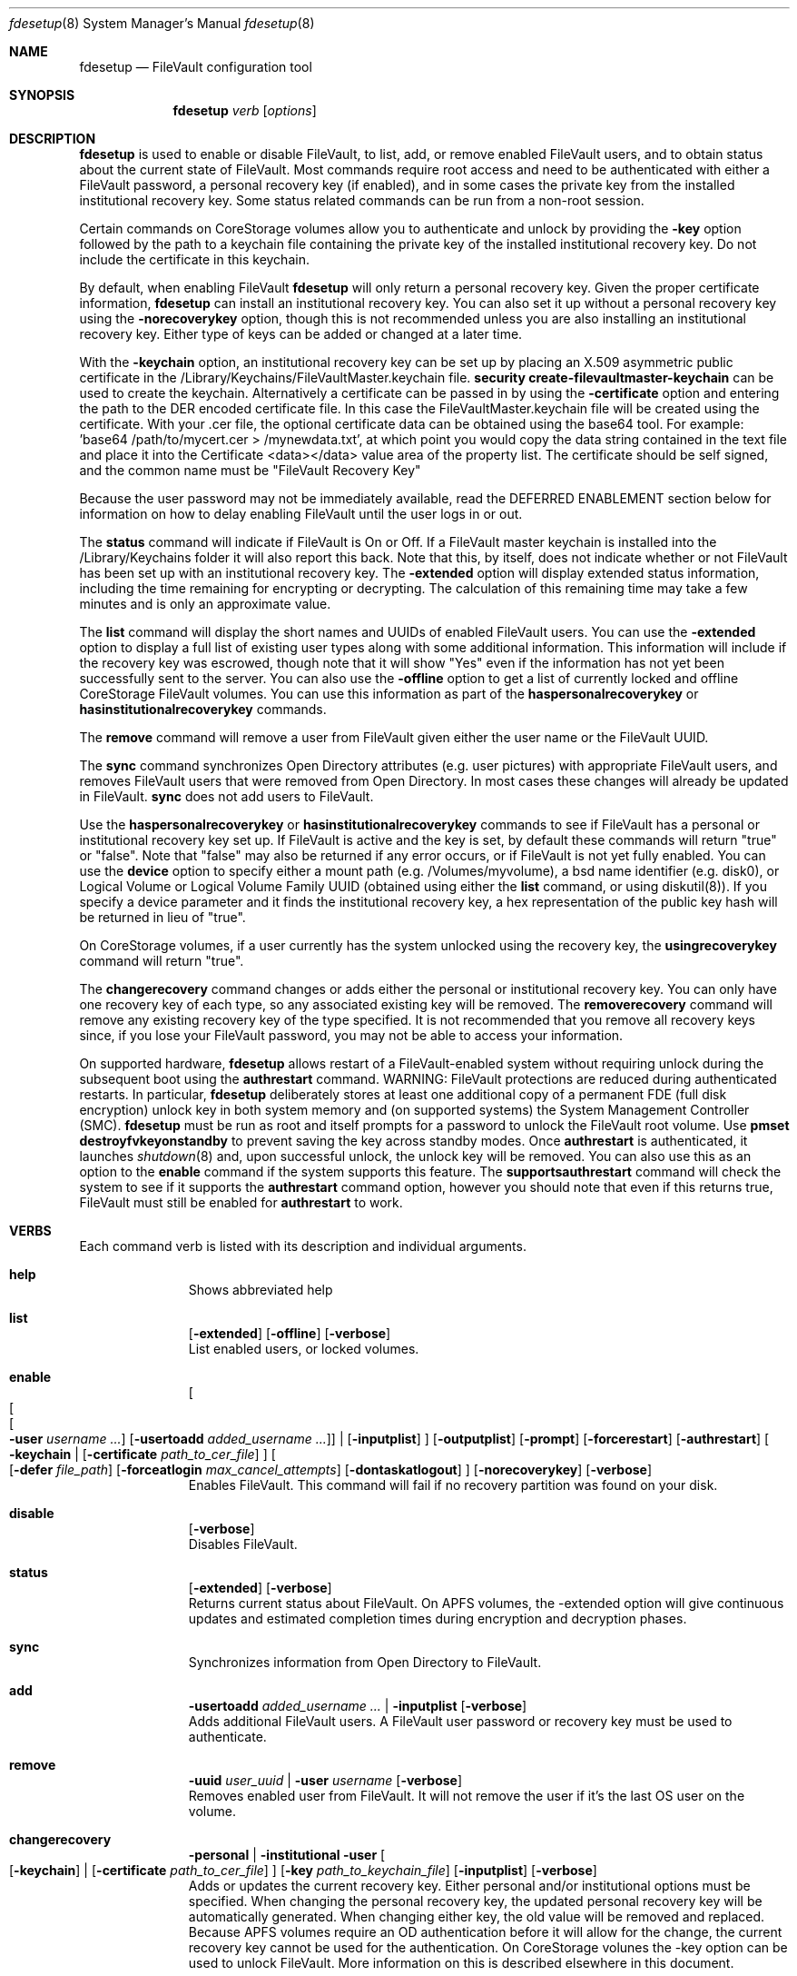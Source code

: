.Dd September 27, 2017
.Dt fdesetup 8 
.Os macOS
.Sh NAME
.Nm fdesetup
.Nd FileVault configuration tool
.Sh SYNOPSIS
.Nm
.Ar verb
.Op Ar options
.Sh DESCRIPTION
.Nm
is used to enable or disable FileVault, to list, add, or remove enabled FileVault users, and to obtain status about the current state of FileVault. Most commands require root access and need to be authenticated with either a FileVault password, a personal recovery key (if enabled), and in some cases the private key from the installed institutional recovery key.  Some status related commands can be run from a non-root session.
.Pp
Certain commands on CoreStorage volumes allow you to authenticate and unlock by providing the
.Sy -key 
option followed by the path to a keychain file containing the private key of the installed institutional recovery key.  Do not include the certificate in this keychain.
.Pp
By default, when enabling FileVault
.Nm
will only return a personal recovery key. Given the proper certificate information, 
.Nm
can install an institutional recovery key.  You can also set it up without a personal recovery key using the
.Sy -norecoverykey
option, though this is not recommended unless you are also installing an institutional recovery key.   Either type of keys can be added or changed at a later time.
.Pp
With the
.Sy -keychain
option, an institutional recovery key can be set up by placing an X.509 asymmetric public certificate in the /Library/Keychains/FileVaultMaster.keychain file. \fBsecurity create-filevaultmaster-keychain\fP can be used to create the keychain. Alternatively a certificate can be passed in by using the
.Sy -certificate 
option and entering the path to the DER encoded certificate file. In this case the FileVaultMaster.keychain file will be created using the certificate. With your .cer file, the optional certificate data can be obtained using the base64 tool.  For example: 'base64 /path/to/mycert.cer > /mynewdata.txt', at which point you would copy the data string contained in the text file and place it into the Certificate <data></data> value area of the property list.  The certificate should be self signed, and the common name must be "FileVault Recovery Key"
.Pp
Because the user password may not be immediately available, read the DEFERRED ENABLEMENT section below for information on how to delay enabling FileVault until the user logs in or out.
.Pp
The
.Sy status
command will indicate if FileVault is On or Off.  If a FileVault master keychain is installed into the /Library/Keychains folder it will also report this back.  Note that this, by itself, does not indicate whether or not FileVault has been set up with an institutional recovery key.  The
.Sy -extended
option will display extended status information, including the time remaining for encrypting or decrypting.  The calculation of this remaining time may take a few minutes and is only an approximate value.
.Pp
The
.Sy list
command will display the short names and UUIDs of enabled FileVault users. You can use the
.Sy -extended
option to display a full list of existing user types along with some additional information.  This information will include if the recovery key was escrowed, though note that it will show "Yes" even if the information has not yet been successfully sent to the server.  You can also use the
.Sy -offline
option to get a list of currently locked and offline CoreStorage FileVault volumes.  You can use this information as part of the
.Sy haspersonalrecoverykey
or
.Sy hasinstitutionalrecoverykey
commands.
.Pp
The
.Sy remove
command will remove a user from FileVault given either the user name or the FileVault UUID.
.Pp
The
.Sy sync
command synchronizes Open Directory attributes (e.g. user pictures) with appropriate FileVault users, and removes FileVault users that were removed from Open Directory.   In most cases these changes will already be updated in FileVault.
.Sy sync
does not add users to FileVault.
.Pp
Use the
.Sy haspersonalrecoverykey
or
.Sy hasinstitutionalrecoverykey
commands to see if FileVault has a personal or institutional recovery key set up.  If FileVault is active and the key is set, by default these commands will return "true" or "false".  Note that "false" may also be returned if any error occurs, or if FileVault is not yet fully enabled.   You can use the
.Sy device
option to specify either a mount path (e.g. /Volumes/myvolume), a bsd name identifier (e.g. disk0), or Logical Volume or Logical Volume Family UUID (obtained using either the
.Sy list
command, or using diskutil(8)).   If you specify a device parameter and it finds the institutional recovery key, a hex representation of the public key hash will be returned in lieu of "true".
.Pp
On CoreStorage volumes, if a user currently has the system unlocked using the recovery key, the
.Sy usingrecoverykey
command will return "true".
.Pp
The
.Sy changerecovery
command changes or adds either the personal or institutional recovery key.  You can only have one recovery key of each type, so any associated existing key will be removed.  The
.Sy removerecovery
command will remove any existing recovery key of the type specified.  It is not recommended that you remove all recovery keys since, if you lose your FileVault password, you may not be able to access your information.
.Pp
On supported hardware,
.Nm
allows restart of a FileVault-enabled system without requiring
unlock during the subsequent boot using the
.Sy authrestart
command. WARNING: FileVault protections
are reduced during authenticated restarts. In particular,
.Nm
deliberately stores at least one additional copy of a permanent FDE (full disk encryption)
unlock key in both system memory and (on supported systems) the
System Management Controller (SMC).
.Nm
must be run as root and itself prompts for a password to unlock the
FileVault root volume.  Use
.Sy pmset destroyfvkeyonstandby
to prevent saving the key across standby modes. Once 
.Sy authrestart
is authenticated, it launches
.Xr shutdown 8
and, upon successful unlock, the unlock key will be removed.  You can also use this as an option to the
.Sy enable
command if the system supports this feature.  The
.Sy supportsauthrestart
command will check the system to see if it supports the
.Sy authrestart
command option, however you should note that even if this returns true, FileVault must still be enabled for
.Sy authrestart
to work.
.Pp
.Sh VERBS
Each command verb is listed with its description and individual arguments.
.\"
.\" List-Begin-Verbs
.Bl -hang -width "imageinfo"
.\"
.\"             -- help --
.It Sy help
.br
Shows abbreviated help
.Pp
.\"             -- list --
.It Sy list
.Op Fl extended
.Op Fl offline
.Op Fl verbose
.br
List enabled users, or locked volumes.
.Pp
.\"             -- enable --
.It Sy enable
.Oo
.Oo
.Oo
.Fl user Ar username ...  
.Oc
.Op Fl usertoadd Ar added_username ...
.Oc
\*(Ba
.Op Fl inputplist
.Oc
.Op Fl outputplist
.Op Fl prompt
.Op Fl forcerestart
.Op Fl authrestart
.Oo
.Fl keychain \*(Ba
.Op Fl certificate Ar path_to_cer_file
.Oc
.Oo
.Op Fl defer Ar file_path
.Op Fl forceatlogin Ar max_cancel_attempts
.Op Fl dontaskatlogout
.Oc
.Op Fl norecoverykey
.Op Fl verbose
.br
Enables FileVault.  This command will fail if no recovery partition was found on your disk.
.Pp
.\"             -- disable --
.It Sy disable
.Op Fl verbose
.br
Disables FileVault.
.Pp
.\"             -- status --
.It Sy status
.Op Fl extended
.Op Fl verbose
.br
Returns current status about FileVault.   On APFS volumes, the -extended option will give continuous updates and estimated completion times during encryption and decryption phases.
.Pp
.\"             -- sync --
.It Sy sync
.br
Synchronizes information from Open Directory to FileVault.
.Pp
.\"             -- add --
.It Sy add
.Sy -usertoadd Ar added_username ...
\*(Ba
.Sy -inputplist
.Op Fl verbose
.br
Adds additional FileVault users.   A FileVault user password or recovery key must be used to authenticate.
.Pp
.\"             -- remove --
.It Sy remove
.Sy -uuid Ar user_uuid
\*(Ba
.Sy -user Ar username
.Op Fl verbose
.br
Removes enabled user from FileVault.   It will not remove the user if it's the last OS user on the volume.
.Pp
.\"             -- changerecovery --
.It Sy changerecovery
.Sy -personal \*(Ba
.Sy -institutional
.Sy -user
.Oo
.Op Fl keychain
\*(Ba
.Op Fl certificate Ar path_to_cer_file
.Oc
.Op Fl key Ar path_to_keychain_file
.Op Fl inputplist
.Op Fl verbose
.br
Adds or updates the current recovery key.   Either personal and/or institutional options must be specified.  When changing the personal recovery key, the updated personal recovery key will be automatically generated.   When changing either key, the old value will be removed and replaced.  Because APFS volumes require an OD authentication before it will allow for the change, the current recovery key cannot be used for the authentication.  On CoreStorage volunes the -key option can be used to unlock FileVault.   More information on this is described elsewhere in this document.
.Pp
.\"             -- removerecovery --
.It Sy removerecovery
.Sy -personal
.Sy -user
\*(Ba
.Sy -institutional
.Oo
.Op Fl key Ar path_to_keychain_file
\*(Ba
.Op Fl inputplist
.Oc
.Op Fl verbose
.br
Removes the current recovery key.   Either personal and/or institutional options must be specified.  The -key option can be optionally used to unlock FileVault.  More information on this is described elsewhere in this document.
.Pp
.\"             -- authrestart --
.It Sy authrestart
.Op Fl inputplist
.Op Fl delayminutes Ar number_of_minutes_to_delay
.Op Fl verbose
.br
If FileVault is enabled on the current volume, it restarts the system, bypassing the initial unlock.   The optional -delayminutes option can be used to delay the restart command for a set number of minutes.  A value of 0 represents 'immediately', and a value of -1 represents 'never'.  The command may not work on all systems.
.Pp
.\"             -- isactive --
.It Sy isactive
.Op Fl verbose
.br
Returns status 0 if FileVault is enabled along with the string "true".  Will return status 1 if FileVault is Off, along with "false".
.Pp
.\"             -- haspersonalrecoverykey --
.It Sy haspersonalrecoverykey
.Op Fl device
.Op Fl verbose
.br
Returns the string "true" if FileVault contains a personal recovery key.
.Pp
.\"             -- hasinstitutionalrecoverykey --
.It Sy hasinstitutionalrecoverykey
.Op Fl device
.Op Fl verbose
.br
By default, this will return the string "true" if FileVault contains an institutional recovery key.   On CoreStorage volumes specified using the --device option, this will return the hex representation of the public key hash instead of "true".   The hash option is not supported for APFS volumes.   This will return "false" if there is no institutional recovery key installed.
.Pp
.\"             -- usingrecoverykey --
.It Sy usingrecoverykey
.Op Fl verbose
.br
Returns the string "true" if FileVault is currently unlocked using the personal recovery key.
.Pp
.\"             -- supportsauthrestart --
.It Sy supportsauthrestart
.br
Returns the string "true" if the system supports the authenticated restart option.   Note that even if true is returned, this does not necessarily mean that authrestart will work since it requires that FileVault be enabled.
.Pp
.\"             -- validaterecovery --
.It Sy validaterecovery
.Op Fl inputplist
.Op Fl verbose
.br
Returns the string "true" if the personal recovery key is validated.  The validated recovery key must be in the form xxxx-xxxx-xxxx-xxxx-xxxx-xxxx.
.Pp
.\"             -- showdeferralinfo --
.It Sy showdeferralinfo
.br
If the defer mode is set, this will show the current settings.
.Pp
.\"             -- version --
.It Sy version
.br
Displays current tool version.
.El
.\"
.Pp
.Sh OPTIONS
.Bl -tag -width indent
.Pp
.It Fl defer Ar file_path
Defer enabling FileVault until the user password is obtained, and recovery key and system information will be written to the file path.
.Pp
.It Fl user Ar user_shortname
Short user name.
.Pp
.It Fl uuid Ar user_uuid
User UUID in canonical form: 11111111-2222-3333-4444-555555555555.
.Pp
.It Fl usertoadd Ar added_user
Additional user(s) to be added to FileVault.
.Pp
.It Fl inputplist
Acquire configuration information from stdin when enabling or adding users to FileVault.
.Pp
.It Fl prompt
Always prompt for information.
.Pp
.It Fl forcerestart
Force a normal restart after FileVault has been successfully configured.   Only valid for CoreStorage volumes.
.Pp
.It Fl authrestart
Do an authenticated restart after a successful enable occurs.
.Pp
.It Fl outputplist
Outputs the recovery key and additional system information to stdout in a plist dictionary.  If the recovery key changes, the dictionary will also contain a Change key and the EnableDate key will contain the date of the change.   Where possible, you should avoid writing this file to a persistent location since it may pose additional security risk, and at the very least, securely remove the file as soon as possible.
.Pp
.It Fl keychain
Use the institutional recovery key stored in /Library/Keychains/FileVaultMaster.keychain.
.Pp
.It Fl certificate Ar path_to_cer_file
Use the certificate data located at the path. Any existing /Library/Keychains/FileVaultMaster.keychain file will be moved away with the location logged in the system log.  Do not set this option if your certificate data is located in the input plist information.   The common name of the certificate must be "FileVault Recovery Key"
.Pp
.It Fl key Ar path_to_keychain_file
Use the keychain file located at the path containing the private key for the currently installed institutional recovery key to unlock and authenticate FileVault.
.Pp
.It Fl norecoverykey
Do not return a personal recovery key.
.Pp
.It Fl forceatlogin Ar max_cancel_attempts
When using the -defer option, prompt the designated user at login time to enable FileVault.  The user has at most
.Sy max_cancel_attempts
to cancel and bypass enabling FileVault before it will be required to log in.   If this value is 0, the user's next login will require that they enable FileVault before being allowed to use their account.   Other special values include -1 to ignore this option, and 9999, which means that the user should never be forced to enable FileVault (instead the user will just be prompted each time at login until FileVault is enabled).
.Pp
.It Fl dontaskatlogout
When using the -defer option, the default action will be to prompt the designated user at user logout time for their password in order to enable FileVault.  If this option is used, the logout enablement window is not shown.  The assumption is that you are instead using the -forceatlogin option to prompt at user login time to enable FileVault.
.Pp
.It Fl extended
Return extended output information for certain commands.   When using this while checking status on enabling or disabling FileVault on APFS volumes, a rough estimate of the time remaining will be displayed.  This value may take a few minutes to initially calculate.   Hit Ctrl-C to stop the status display.
.Pp
.It Fl offline
Display the current offline and locked FileVault volumes. Currently only used for the list command.
.Pp
.It Fl device Ar bsd_name_or_mount_path_or_lvf_or_lv_UUID
Device location to be applied for the command.  This can be in the form "disk1", "/Volumes/MyVolume", or when asking for a CoreStorage recovery user, a UUID for the Logical Volume or Logical Volume Family of a volume.   Not all commands can use this option.
.Pp
.It Fl delayminutes Ar number_of_minutes_to_delay
The integer number of minutes to delay the authenticated restart.  If this option is not set or the value is 0, the auth restart will happen immediately.   A value of -1 will never attempt to automatically restart; instead the auth restart operation will occur whenever the user next restarts.
.El
.Sh DEFERRED ENABLEMENT
.Pp
The
.Sy -defer
option can be used with the
.Sy enable
command option to delay enabling FileVault until after the current (or next) local user logs in or out, thus avoiding the need to enter a password when the tool is run. Depending on the options set, the user will either be prompted at logout time for the password, or the user will be prompted to enable FileVault when they log in. If the volume is not already a CoreStorage volume, the system may need to be restarted to start the encryption process. Dialogs are automatically dismissed and canceled after 60 seconds if no interaction occurs.
.Pp
The
.Sy -defer
option sets up a single user to be added to FileVault. If there was no user specified (e.g. without the
.Sy -user
option), then the currently logged in user will be added to the configuration and becomes the designated user. If there is no user specified and no users are logged in at the time of configuration, then the next user that logs in will become the designated user.
.Pp
As recovery key information is not generated until the user password is obtained, the
.Sy -defer
option requires a path where this information will be written to. The property list file will be created as a root-only readable file and should be placed in a secure location.  You can use the
.Sy showdeferralinfo
command to view the current deferral configuration information.
.Pp
Options that can be used in conjunction with the
.Sy -defer
option include: 
.Sy -keychain,
.Sy -certificate,
.Sy -forcerestart,
.Sy -forceatlogin,
.Sy -dontaskatlogout,
.Sy -user,
and 
.Sy -norecoverykey.
.Pp
Note that if the designated user is being prompted at logout to enable FileVault, and doesn't complete the setup, FileVault will not be enabled, but the configuration will remain and be used again for the designated user's next logout (or login if the -forceatlogin option is enabled), thereby 'nagging' the user to enable FileVault.   When using the -forceatlogin option, the user is given a certain number of attempts to enable FileVault, in which they can cancel the operation and continue to use their system without FileVault.  When the number of cancel attempts is reached, the user will not be able to log into their account until FileVault is enabled.    The current value of the user's remaining attempts can be viewed using the
.Sy showdeferralinfo
command.   Special values for the -forceatlogin option include setting it to '0' to force the enablement immediately at next login, a '-1' disables the check entirely, and a special value of '9999' means that the user will never be required to enable FileVault, though it will continually prompt the user until FileVault is enabled.   If a personal recovery key is used, the user should probably be warned ahead of time that, upon successful enablement, they will need to write down and keep in a safe place the FileVault recovery key shown on the screen.
.Pp
The designated user must be a local user (or a mobile account user).
.Pp
To remove an active deferred enablement configuration, you can use the
.Sy disable
command, even if FileVault is not currently enabled.
.Pp
.Sh INPUT PROPERTY LIST
.Bd -literal -offset indent
    <plist>
        <dict>
            <key>Username</key>
            <string>sally</string>
            <key>AdditionalUsers</key>
            <array>
                <dict>
                    <key>Username</key>
                    <string>johnny</string>
                </dict>
                <dict>
                    <key>Username</key>
                    <string>henry</string>
                </dict>
                (etc)
            </array>
            <key>Certificate</key>
            <data>2v6tJdfabvtofALrDtXAu1w5cUOMCumz
                  ...
            </data>
            <key>KeychainPath</key>
            <string>/privatekey.keychain</string>
        </dict>
    </plist>
.Ed
.Bl -tag -width indent
.Pp
.It Username
Short name of OD user used in enabling FileVault.
.Pp
.It AdditionalUsers
An array of dictionaries for each OD user that will be added during enablment.
.Pp
.It AdditionalUsers/Username
The OD short user name for a user to be added to the FileVault user list.
.Pp
.It Certificate
The institutional recovery key asymmetric certficate data.
.Pp
.It KeychainPath
The path to the private key keychain file if you are authenticating to certain comamnds.
.Pp
.El
Care should be taken with passwords that may be used within files. Precautions should be taken in your scripts to try to pass plist data directly from one tool to another to avoid writing this information to a persistent location.
.Pp
.Sh EXAMPLES
.Pp
.Bl -tag -width -indent  \" Differs from above in tag removed 
.It "fdesetup enable"
Enable FileVault after prompting for an OpenDirectory user name and password, and return the personal recovery key.
.It "fdesetup enable -keychain -norecoverykey"
Enables FileVault using an institutional recovery key in the FileVaultMaster.keychain file. No personal recovery key will be created.
.It "fdesetup enable -defer /MykeyAndInfo.plist"
Enables FileVault when the current user logs out and successfully enters their password and then writes the personal recovery key and other relevant information to the file.
.It "fdesetup enable -defer /MykeyAndInfo.plist -showrecoverykey -forceatlogin 3 -dontaskatlogout"
Will prompt to enable FileVault when the user logs in, allowing a maximum of 3 aborted enable attempts before requiring FileVault be enabled.  After the 3 attempts, the user will not be able to log in to the client until either FileVault is enabled, or the deferral information is removed (via fdesetup disable).
.It "fdesetup enable -certificate /mycertfile.cer"
Enables FileVault with an institutional recovery key based off the certificate data in the DER encoded file. A FileVaultMaster.keychain file will be created automatically.
.It "fdesetup enable -inputplist < /someinfo.plist"
Enables FileVault using information from the property list read in from stdin.
.It "fdesetup changerecovery -institutional -keychain"
Adds or updates the institutional recovery key from the existing FileVaultMaster.keychain.
.It "fdesetup status"
Shows the current status of FileVault.
.It "fdesetup list -extended"
Lists the current FileVault users, including recovery key records, in an extended format.
.It "fdesetup remove -uuid A6C75639-1D98-4F19-ACD5-1892BAE27991"
Removes the user with the UUID from the FileVault users list.
.It "fdesetup isactive"
Returns with exit status zero and "true" if FileVault is enabled and active.
.It "fdesetup add -usertoadd betty"
Adds the user betty to the existing FileVault setup.
.It "fdesetup changerecovery -personal -inputplist < /authinfo.plist"
Changes the existing recovery key and generates a new recovery key.
.It "fdesetup validaterecovery"
Gets the existing personal recovery key and returns "true" if the recovery key appears to be valid.
.El                      \" Ends the list
.Pp
.Sh EXIT STATUS
The exit status of the tool is set to indicate whether any error was detected. The values returned are:
.Bl -tag -width Er
.It 0
No error, or successful operation.
.It 1
FileVault is Off.
.It 2
FileVault appears to be On but Busy.
.It 11
Authentication error.
.It 12
Parameter error.
.It 13
Unknown command error.
.It 14
Bad command error.
.It 15
Bad input error.
.It 16
Legacy FileVault error.
.It 17
Added users failed error.
.It 18
Unexpected keychain found error.
.It 19
Keychain error. This usually means the FileVaultMaster keychain could not be moved or replaced.
.It 20
Deferred configuration setup missing or error.
.It 21
Enable failed (Keychain) error.
.It 22
Enable failed (CoreStorage) error.
.It 23
Enable failed (DiskManager) error.
.It 24
Already enabled error.
.It 25
Unable to remove user or disable FileVault.
.It 26
Unable to change recovery key.
.It 27
Unable to remove recovery key.
.It 28
FileVault is either off, busy, or the volume is locked.
.It 29
Did not find FileVault information at the specified location.
.It 30
Unable to add user to FileVault because user record could not be found.
.It 31
Unable to enable FileVault due to management settings.
.It 32
FileVault is already active.
.It 33
Command option is unsupported on this file system.
.It 34
An option or parameter is not supported for APFS volumes.
.It 35
An error occurred during FileVault disablement.
.It 99
Internal error.
.El
.Sh SEE ALSO
.Xr security 1 ,
.Xr diskutil 8 ,
.Xr base64 1 ,
.Xr pmset 1 ,
.Xr shutdown 8
